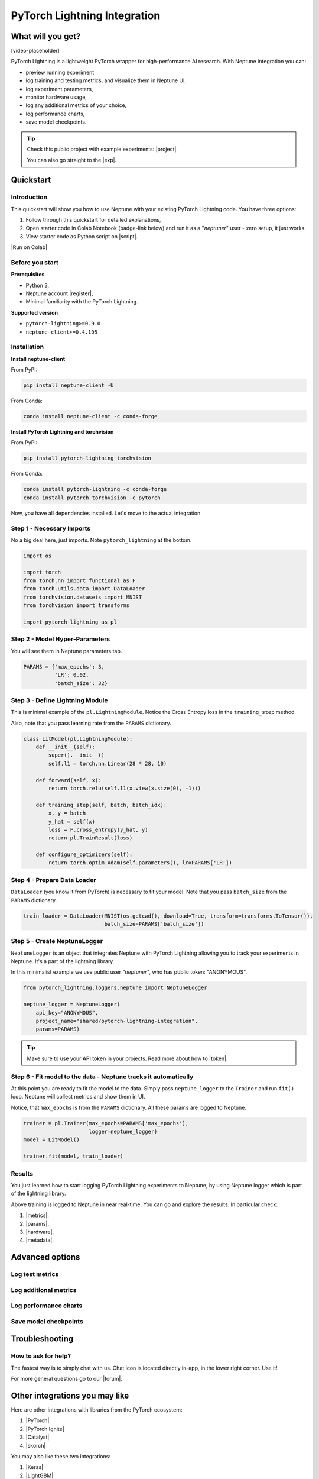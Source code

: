 PyTorch Lightning Integration
=============================

What will you get?
------------------
[video-placeholder]

PyTorch Lightning is a lightweight PyTorch wrapper for high-performance AI research. With Neptune integration you can:

* preview running experiment
* log training and testing metrics, and visualize them in Neptune UI,
* log experiment parameters,
* monitor hardware usage,
* log any additional metrics of your choice,
* log performance charts,
* save model checkpoints.

.. tip::

    Check this public project with example experiments: |project|.

    You can also go straight to the |exp|.

Quickstart
----------

Introduction
^^^^^^^^^^^^
This quickstart will show you how to use Neptune with your existing PyTorch Lightning code. You have three options:

1. Follow through this quickstart for detailed explanations,
2. Open starter code in Colab Notebook (badge-link below) and run it as a "`neptuner`" user - zero setup, it just works.
3. View starter code as Python script on |script|.

|Run on Colab|

Before you start
^^^^^^^^^^^^^^^^

**Prerequisites**

* Python 3,
* Neptune account |register|,
* Minimal familiarity with the PyTorch Lightning.

**Supported version**

* ``pytorch-lightning>=0.9.0``
* ``neptune-client>=0.4.105``

Installation
^^^^^^^^^^^^
**Install neptune-client**

From PyPI:

.. code-block:: bash

    pip install neptune-client -U

From Conda:

.. code-block:: bash

    conda install neptune-client -c conda-forge

**Install PyTorch Lightning and torchvision**

From PyPI:

.. code-block:: bash

    pip install pytorch-lightning torchvision

From Conda:

.. code-block:: bash

    conda install pytorch-lightning -c conda-forge
    conda install pytorch torchvision -c pytorch

Now, you have all dependencies installed. Let's move to the actual integration.

Step 1 - Necessary Imports
^^^^^^^^^^^^^^^^^^^^^^^^^^
No a big deal here, just imports. Note ``pytorch_lightning`` at the bottom.

.. code-block:: python3

    import os

    import torch
    from torch.nn import functional as F
    from torch.utils.data import DataLoader
    from torchvision.datasets import MNIST
    from torchvision import transforms

    import pytorch_lightning as pl

Step 2 - Model Hyper-Parameters
^^^^^^^^^^^^^^^^^^^^^^^^^^^^^^^
You will see them in Neptune parameters tab.

.. code-block:: python3

    PARAMS = {'max_epochs': 3,
              'LR': 0.02,
              'batch_size': 32}

Step 3 - Define Lightning Module
^^^^^^^^^^^^^^^^^^^^^^^^^^^^^^^^
This is minimal example of the ``pl.LightningModule``. Notice the Cross Entropy loss in the ``training_step`` method.

Also, note that you pass learning rate from the ``PARAMS`` dictionary.

.. code-block:: python3

    class LitModel(pl.LightningModule):
        def __init__(self):
            super().__init__()
            self.l1 = torch.nn.Linear(28 * 28, 10)

        def forward(self, x):
            return torch.relu(self.l1(x.view(x.size(0), -1)))

        def training_step(self, batch, batch_idx):
            x, y = batch
            y_hat = self(x)
            loss = F.cross_entropy(y_hat, y)
            return pl.TrainResult(loss)

        def configure_optimizers(self):
            return torch.optim.Adam(self.parameters(), lr=PARAMS['LR'])

Step 4 - Prepare Data Loader
^^^^^^^^^^^^^^^^^^^^^^^^^^^^
``DataLoader`` (you know it from PyTorch) is necessary to fit your model. Note that you pass ``batch_size`` from the ``PARAMS`` dictionary.

.. code-block:: python3

    train_loader = DataLoader(MNIST(os.getcwd(), download=True, transform=transforms.ToTensor()),
                              batch_size=PARAMS['batch_size'])

Step 5 - Create NeptuneLogger
^^^^^^^^^^^^^^^^^^^^^^^^^^^^^
``NeptuneLogger`` is an object that integrates Neptune with PyTorch Lightning allowing you to track your experiments in Neptune. It's a part of the lightning library.

In this minimalist example we use public user `"neptuner"`, who has public token: "ANONYMOUS".

.. code-block:: python3

    from pytorch_lightning.loggers.neptune import NeptuneLogger

    neptune_logger = NeptuneLogger(
        api_key="ANONYMOUS",
        project_name="shared/pytorch-lightning-integration",
        params=PARAMS)

.. tip::

    Make sure to use your API token in your projects. Read more about how to |token|.

Step 6 - Fit model to the data - Neptune tracks it automatically
^^^^^^^^^^^^^^^^^^^^^^^^^^^^^^^^^^^^^^^^^^^^^^^^^^^^^^^^^^^^^^^^
At this point you are ready to fit the model to the data. Simply pass ``neptune_logger`` to the ``Trainer`` and run ``fit()`` loop. Neptune will collect metrics and show them in UI.

Notice, that ``max_epochs`` is from the ``PARAMS`` dictionary. All these params are logged to Neptune.

.. code-block:: python3

    trainer = pl.Trainer(max_epochs=PARAMS['max_epochs'],
                         logger=neptune_logger)
    model = LitModel()

    trainer.fit(model, train_loader)

Results
^^^^^^^
You just learned how to start logging PyTorch Lightning experiments to Neptune, by using Neptune logger which is part of the lightning library.

Above training is logged to Neptune in near real-time. You can go and explore the results. In particular check:

#. |metrics|,
#. |params|,
#. |hardware|,
#. |metadata|.

.. image:: ../_static/images/integrations/pytorchlightning_neptuneml.png
   :target: ../_static/images/integrations/pytorchlightning_neptuneml.png
   :alt: PyTorchLightning neptune.ai integration

Advanced options
----------------

Log test metrics
^^^^^^^^^^^^^^^^

Log additional metrics
^^^^^^^^^^^^^^^^^^^^^^

Log performance charts
^^^^^^^^^^^^^^^^^^^^^^

Save model checkpoints
^^^^^^^^^^^^^^^^^^^^^^

Troubleshooting
---------------

How to ask for help?
^^^^^^^^^^^^^^^^^^^^
The fastest way is to simply chat with us. Chat icon is located directly in-app, in the lower right corner. Use it!

.. image:: ../_static/images/integrations/chat-icon.png
   :target: ../_static/images/integrations/chat-icon.png
   :alt: Chat icon

For more general questions go to our |forum|.

Other integrations you may like
-------------------------------
Here are other integrations with libraries from the PyTorch ecosystem:

#. |PyTorch|
#. |PyTorch Ignite|
#. |Catalyst|
#. |skorch|

You may also like these two integrations:

#. |Keras|
#. |LightGBM|


.. External links

.. |register| raw:: html

    <a href="https://neptune.ai/register" target="_blank">register here</a>

.. |project| raw:: html

    <a href="https://ui.neptune.ai/o/shared/org/pytorch-lightning-integration/experiments?viewId=8080df27-e2d7-48e7-a04d-5fab2d2c6fd2" target="_blank">PyTorch Lightning integration</a>

.. |Run on Colab| raw:: html

    <a href="https://colab.research.google.com//github/neptune-ai/neptune-examples/blob/master/integrations/pytorch-lightning/Neptune-PyTorch-Ligthning-basic.ipynb" target="_blank">
        <img width="200" height="200"src="https://colab.research.google.com/assets/colab-badge.svg"></img>
    </a>

.. |exp| raw:: html

    <a href="https://ui.neptune.ai/o/shared/org/pytorch-lightning-integration/e/PYTOR-68/charts" target="_blank">example experiment</a>

.. |script| raw:: html

    <a href="https://github.com/neptune-ai/neptune-examples/blob/master/integrations/pytorch-lightning/docs/Neptune-PyTorch-Ligthning-basic.py" target="_blank">GitHub</a>

.. |token| raw:: html

    <a href="https://docs.neptune.ai/security-and-privacy/api-tokens/how-to-find-and-set-neptune-api-token.html#how-to-find-and-set-neptune-api-token" target="_blank">securely set Neptune API token</a>

.. |forum| raw:: html

    <a href="https://community.neptune.ai/" target="_blank">forum</a>

.. |PyTorch| raw:: html

    <a href="https://docs.neptune.ai/integrations/pytorch.html" target="_blank">PyTorch</a>

.. |PyTorch Ignite| raw:: html

    <a href="https://docs.neptune.ai/integrations/pytorch_ignite.html" target="_blank">PyTorch Ignite</a>

.. |Catalyst| raw:: html

    <a href="https://docs.neptune.ai/integrations/catalyst.html" target="_blank">Catalyst</a>

.. |skorch| raw:: html

    <a href="https://docs.neptune.ai/integrations/skorch.html" target="_blank">skorch</a>

.. |Keras| raw:: html

    <a href="https://docs.neptune.ai/integrations/keras.html" target="_blank">Keras</a>

.. |LightGBM| raw:: html

    <a href="https://docs.neptune.ai/integrations/lightgbm.html" target="_blank">LightGBM</a>

.. |metrics| raw:: html

    <a href="https://ui.neptune.ai/o/shared/org/pytorch-lightning-integration/e/PYTOR-68/charts" target="_blank">metrics</a>

.. |params| raw:: html

    <a href="https://ui.neptune.ai/o/shared/org/pytorch-lightning-integration/e/PYTOR-68/parameters" target="_blank">logged parameters</a>

.. |hardware| raw:: html

    <a href="https://ui.neptune.ai/o/shared/org/pytorch-lightning-integration/e/PYTOR-68/monitoring" target="_blank">hardware usage statistics</a>

.. |metadata| raw:: html

    <a href="https://ui.neptune.ai/o/shared/org/pytorch-lightning-integration/e/PYTOR-68/details" target="_blank">metadata information</a>
